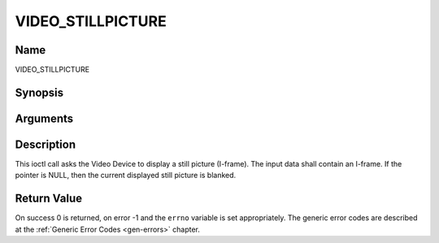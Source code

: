 .. -*- coding: utf-8; mode: rst -*-

.. _VIDEO_STILLPICTURE:

==================
VIDEO_STILLPICTURE
==================

Name
----

VIDEO_STILLPICTURE


Synopsis
--------

.. c:function:: int ioctl(fd, int request = VIDEO_STILLPICTURE, struct video_still_picture *sp)


Arguments
---------

.. flat-table::
    :header-rows:  0
    :stub-columns: 0


    -  .. row 1

       -  int fd

       -  File descriptor returned by a previous call to open().

    -  .. row 2

       -  int request

       -  Equals VIDEO_STILLPICTURE for this command.

    -  .. row 3

       -  struct video_still_picture \*sp

       -  Pointer to a location where an I-frame and size is stored.


Description
-----------

This ioctl call asks the Video Device to display a still picture
(I-frame). The input data shall contain an I-frame. If the pointer is
NULL, then the current displayed still picture is blanked.


Return Value
------------

On success 0 is returned, on error -1 and the ``errno`` variable is set
appropriately. The generic error codes are described at the
:ref:`Generic Error Codes <gen-errors>` chapter.
